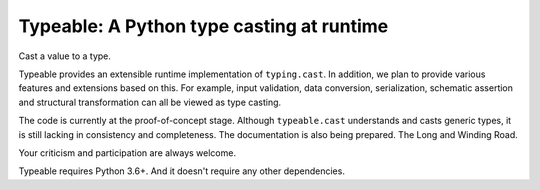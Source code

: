 Typeable: A Python type casting at runtime
==========================================

Cast a value to a type.

Typeable provides an extensible runtime implementation of ``typing.cast``. 
In addition, we plan to provide various features and extensions based on this.
For example, input validation, data conversion, serialization, schematic 
assertion and structural transformation can all be viewed as type casting.

The code is currently at the proof-of-concept stage. Although ``typeable.cast`` 
understands and casts generic types, it is still lacking in consistency and 
completeness. The documentation is also being prepared. The Long and Winding 
Road.

Your criticism and participation are always welcome.

Typeable requires Python 3.6+. And it doesn't require any other dependencies.
